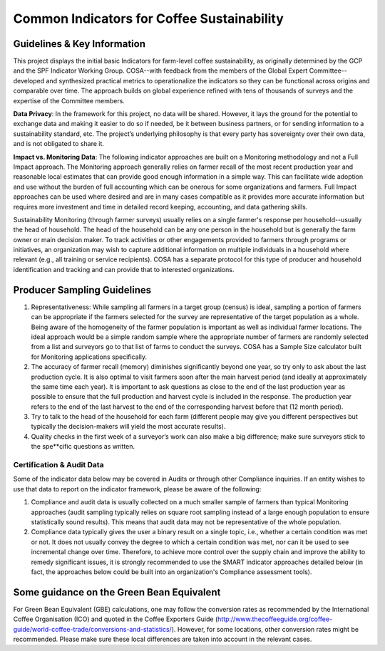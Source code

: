 *******************************************
Common Indicators for Coffee Sustainability
*******************************************

============================
Guidelines & Key Information
============================
This project displays the initial basic Indicators for farm-level coffee sustainability, as originally determined by the GCP and the SPF Indicator Working Group. COSA--with feedback from the members of the Global Expert Committee--developed and synthesized practical metrics to operationalize the indicators so they can be functional across origins and comparable over time. The approach builds on global experience refined with tens of thousands of surveys and the expertise of the Committee members.

**Data Privacy**: In the framework for this project, no data will be shared. However, it lays the ground for the potential to exchange data and making it easier to do so if needed, be it between business partners, or for sending information to a sustainability standard, etc. The project’s underlying philosophy is that every party has sovereignty over their own data, and is not obligated to share it.

**Impact vs. Monitoring Data**: The following indicator approaches are built on a Monitoring methodology and not a Full Impact approach. The Monitoring approach generally relies on farmer recall of the most recent production year and reasonable local estimates that can provide good enough information in a simple way. This can facilitate wide adoption and use without the burden of full accounting which can be onerous for some organizations and farmers. Full Impact approaches can be used where desired and are in many cases compatible as it provides more accurate information but requires more investment and time in detailed record keeping, accounting, and data gathering skills.

Sustainability Monitoring (through farmer surveys) usually relies on a single farmer's response per household--usually the head of household. The head of the household can be any one person in the household but is generally the farm owner or main decision maker. To track activities or other engagements provided to farmers through programs or initiatives, an organization may wish to capture additional information on multiple individuals in a household where relevant (e.g., all training or service recipients). COSA has a separate protocol for this type of producer and household identification and tracking and can provide that to interested organizations.

============================
Producer Sampling Guidelines
============================
1. Representativeness: While sampling all farmers in a target group (census) is ideal, sampling a portion of farmers can be appropriate if the farmers selected for the survey are representative of the target population as a whole. Being aware of the homogeneity of the farmer population is important as well as individual farmer locations. The ideal approach would be a simple random sample where the appropriate number of farmers are randomly selected from a list and surveyors go to that list of farms to conduct the surveys. COSA has a Sample Size calculator built for Monitoring applications specifically.

2. The accuracy of farmer recall (memory) diminishes significantly beyond one year, so try only to ask about the last production cycle. It is also optimal to visit farmers soon after the main harvest period (and ideally at approximately the same time each year). It is important to ask questions as close to the end of the last production year as possible to ensure that the full production and harvest cycle is included in the response. The production year refers to the end of the last harvest to the end of the corresponding harvest before that (12 month period).

3. Try to talk to the head of the household for each farm (different people may give you different perspectives but typically the decision-makers will yield the most accurate results).

4. Quality checks in the first week of a surveyor’s work can also make a big difference; make sure surveyors stick to the spe**cific questions as written.

Certification & Audit Data
==========================
Some of the indicator data below may be covered in Audits or through other Compliance inquiries. If an entity wishes to use that data to report on the indicator framework, please be aware of the following:

1. Compliance and audit data is usually collected on a much smaller sample of farmers than typical Monitoring approaches (audit sampling typically relies on square root sampling instead of a large enough population to ensure statistically sound results). This means that audit data may not be representative of the whole population.

2. Compliance data typically gives the user a binary result on a single topic, i.e., whether a certain condition was met or not. It does not usually convey the degree to which a certain condition was met, nor can it be used to see incremental change over time. Therefore, to achieve more control over the supply chain and improve the ability to remedy significant issues, it is strongly recommended to use the SMART indicator approaches detailed below (in fact, the approaches below could be built into an organization's Compliance assessment tools).

==========================================
Some guidance on the Green Bean Equivalent
==========================================
For Green Bean Equivalent (GBE) calculations, one may follow the conversion rates as recommended by the International Coffee Organisation (ICO) and quoted in the Coffee Exporters Guide (http://www.thecoffeeguide.org/coffee-guide/world-coffee-trade/conversions-and-statistics/). However, for some locations, other conversion rates might be recommended. Please make sure these local differences are taken into account in the relevant cases.
